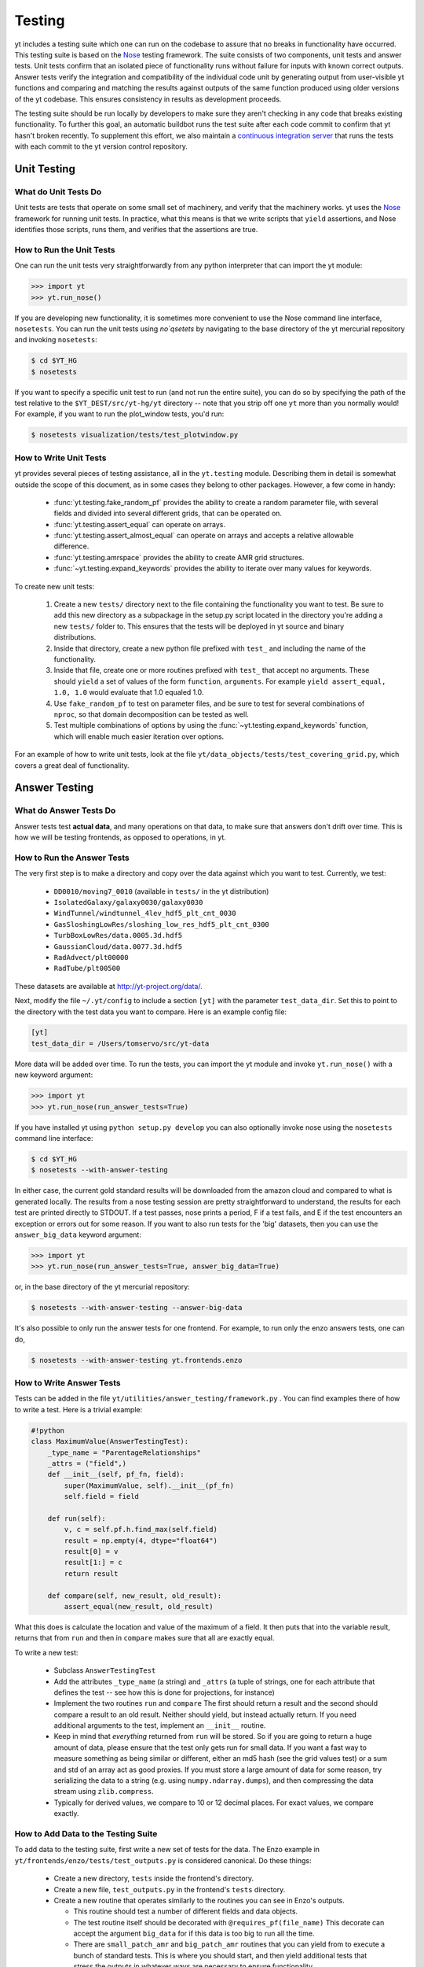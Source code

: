 .. _testing:

=======
Testing
=======

yt includes a testing suite which one can run on the codebase to assure that no
breaks in functionality have occurred.  This testing suite is based on the Nose_
testing framework.  The suite consists of two components, unit tests and answer
tests. Unit tests confirm that an isolated piece of functionality runs without
failure for inputs with known correct outputs.  Answer tests verify the
integration and compatibility of the individual code unit by generating output
from user-visible yt functions and comparing and matching the results against
outputs of the same function produced using older versions of the yt codebase.
This ensures consistency in results as development proceeds.

.. _nosetests:

The testing suite should be run locally by developers to make sure they aren't
checking in any code that breaks existing functionality.  To further this goal,
an automatic buildbot runs the test suite after each code commit to confirm
that yt hasn't broken recently.  To supplement this effort, we also maintain a
`continuous integration server <http://tests.yt-project.org>`_ that runs the
tests with each commit to the yt version control repository.

.. _unit_testing:

Unit Testing
------------

What do Unit Tests Do
^^^^^^^^^^^^^^^^^^^^^

Unit tests are tests that operate on some small set of machinery, and verify
that the machinery works.  yt uses the `Nose
<http://nose.readthedocs.org/en/latest/>`_ framework for running unit tests.
In practice, what this means is that we write scripts that ``yield``
assertions, and Nose identifies those scripts, runs them, and verifies that the
assertions are true.

How to Run the Unit Tests
^^^^^^^^^^^^^^^^^^^^^^^^^

One can run the unit tests very straightforwardly from any python interpreter
that can import the yt module:

.. code-block:: python

   >>> import yt
   >>> yt.run_nose()

If you are developing new functionality, it is sometimes more convenient to use
the Nose command line interface, ``nosetests``. You can run the unit tests
using `no`qsetets` by navigating to the base directory of the yt mercurial
repository and invoking ``nosetests``:

.. code-block:: bash

   $ cd $YT_HG
   $ nosetests

If you want to specify a specific unit test to run (and not run the entire
suite), you can do so by specifying the path of the test relative to the
``$YT_DEST/src/yt-hg/yt`` directory -- note that you strip off one ``yt`` more
than you normally would!  For example, if you want to run the
plot_window tests, you'd run:

.. code-block:: bash

   $ nosetests visualization/tests/test_plotwindow.py

How to Write Unit Tests
^^^^^^^^^^^^^^^^^^^^^^^

yt provides several pieces of testing assistance, all in the ``yt.testing``
module.  Describing them in detail is somewhat outside the scope of this
document, as in some cases they belong to other packages.  However, a few come
in handy:

 * :func:`yt.testing.fake_random_pf` provides the ability to create a random
   parameter file, with several fields and divided into several different
   grids, that can be operated on.
 * :func:`yt.testing.assert_equal` can operate on arrays.
 * :func:`yt.testing.assert_almost_equal` can operate on arrays and accepts a
   relative allowable difference.
 * :func:`yt.testing.amrspace` provides the ability to create AMR grid
   structures.
 * :func:`~yt.testing.expand_keywords` provides the ability to iterate over
   many values for keywords.

To create new unit tests:

 #. Create a new ``tests/`` directory next to the file containing the
    functionality you want to test.  Be sure to add this new directory as a
    subpackage in the setup.py script located in the directory you're adding a
    new ``tests/`` folder to.  This ensures that the tests will be deployed in
    yt source and binary distributions.
 #. Inside that directory, create a new python file prefixed with ``test_`` and
    including the name of the functionality.
 #. Inside that file, create one or more routines prefixed with ``test_`` that
    accept no arguments.  These should ``yield`` a set of values of the form
    ``function``, ``arguments``.  For example ``yield assert_equal, 1.0, 1.0``
    would evaluate that 1.0 equaled 1.0.
 #. Use ``fake_random_pf`` to test on parameter files, and be sure to test for
    several combinations of ``nproc``, so that domain decomposition can be
    tested as well.
 #. Test multiple combinations of options by using the
    :func:`~yt.testing.expand_keywords` function, which will enable much
    easier iteration over options.

For an example of how to write unit tests, look at the file
``yt/data_objects/tests/test_covering_grid.py``, which covers a great deal of
functionality.

.. _answer_testing:

Answer Testing
--------------

What do Answer Tests Do
^^^^^^^^^^^^^^^^^^^^^^^

Answer tests test **actual data**, and many operations on that data, to make
sure that answers don't drift over time.  This is how we will be testing
frontends, as opposed to operations, in yt.

.. _run_answer_testing:

How to Run the Answer Tests
^^^^^^^^^^^^^^^^^^^^^^^^^^^

The very first step is to make a directory and copy over the data against which
you want to test.  Currently, we test:

 * ``DD0010/moving7_0010`` (available in ``tests/`` in the yt distribution)
 * ``IsolatedGalaxy/galaxy0030/galaxy0030``
 * ``WindTunnel/windtunnel_4lev_hdf5_plt_cnt_0030``
 * ``GasSloshingLowRes/sloshing_low_res_hdf5_plt_cnt_0300``
 * ``TurbBoxLowRes/data.0005.3d.hdf5``
 * ``GaussianCloud/data.0077.3d.hdf5``
 * ``RadAdvect/plt00000``
 * ``RadTube/plt00500``

These datasets are available at http://yt-project.org/data/.

Next, modify the file ``~/.yt/config`` to include a section ``[yt]``
with the parameter ``test_data_dir``.  Set this to point to the
directory with the test data you want to compare.  Here is an example
config file:

.. code-block:: none

   [yt]
   test_data_dir = /Users/tomservo/src/yt-data

More data will be added over time.  To run the tests, you can import the yt
module and invoke ``yt.run_nose()`` with a new keyword argument:

__ run_answer_testing_

.. code-block:: python

   >>> import yt
   >>> yt.run_nose(run_answer_tests=True)

If you have installed yt using ``python setup.py develop`` you can also
optionally invoke nose using the ``nosetests`` command line interface:

.. code-block:: bash

   $ cd $YT_HG
   $ nosetests --with-answer-testing

In either case, the current gold standard results will be downloaded from the
amazon cloud and compared to what is generated locally.  The results from a
nose testing session are pretty straightforward to understand, the results for
each test are printed directly to STDOUT. If a test passes, nose prints a
period, F if a test fails, and E if the test encounters an exception or errors
out for some reason.  If you want to also run tests for the 'big' datasets,
then you can use the ``answer_big_data`` keyword argument:

.. code-block:: python

   >>> import yt
   >>> yt.run_nose(run_answer_tests=True, answer_big_data=True)

or, in the base directory of the yt mercurial repository:

.. code-block:: bash

   $ nosetests --with-answer-testing --answer-big-data

It's also possible to only run the answer tests for one frontend.  For example,
to run only the enzo answers tests, one can do,

.. code-block:: bash

   $ nosetests --with-answer-testing yt.frontends.enzo

How to Write Answer Tests
^^^^^^^^^^^^^^^^^^^^^^^^^

Tests can be added in the file ``yt/utilities/answer_testing/framework.py`` .
You can find examples there of how to write a test.  Here is a trivial example:

.. code-block:: python

   #!python
   class MaximumValue(AnswerTestingTest):
       _type_name = "ParentageRelationships"
       _attrs = ("field",)
       def __init__(self, pf_fn, field):
           super(MaximumValue, self).__init__(pf_fn)
           self.field = field

       def run(self):
           v, c = self.pf.h.find_max(self.field)
           result = np.empty(4, dtype="float64")
           result[0] = v
           result[1:] = c
           return result

       def compare(self, new_result, old_result):
           assert_equal(new_result, old_result)

What this does is calculate the location and value of the maximum of a
field.  It then puts that into the variable result, returns that from
``run`` and then in ``compare`` makes sure that all are exactly equal.

To write a new test:

 * Subclass ``AnswerTestingTest``
 * Add the attributes ``_type_name`` (a string) and ``_attrs``
   (a tuple of strings, one for each attribute that defines the test --
   see how this is done for projections, for instance)
 * Implement the two routines ``run`` and ``compare``  The first
   should return a result and the second should compare a result to an old
   result.  Neither should yield, but instead actually return.  If you need
   additional arguments to the test, implement an ``__init__`` routine.
 * Keep in mind that *everything* returned from ``run`` will be stored.  So if
   you are going to return a huge amount of data, please ensure that the test
   only gets run for small data.  If you want a fast way to measure something as
   being similar or different, either an md5 hash (see the grid values test) or
   a sum and std of an array act as good proxies.  If you must store a large
   amount of data for some reason, try serializing the data to a string
   (e.g. using ``numpy.ndarray.dumps``), and then compressing the data stream
   using ``zlib.compress``.
 * Typically for derived values, we compare to 10 or 12 decimal places.
   For exact values, we compare exactly.

How to Add Data to the Testing Suite
^^^^^^^^^^^^^^^^^^^^^^^^^^^^^^^^^^^^

To add data to the testing suite, first write a new set of tests for the data.
The Enzo example in ``yt/frontends/enzo/tests/test_outputs.py`` is
considered canonical.  Do these things:

 * Create a new directory, ``tests`` inside the frontend's directory.

 * Create a new file, ``test_outputs.py`` in the frontend's ``tests``
   directory.

 * Create a new routine that operates similarly to the routines you can see
   in Enzo's outputs.

   * This routine should test a number of different fields and data objects.

   * The test routine itself should be decorated with
     ``@requires_pf(file_name)``  This decorate can accept the argument
     ``big_data`` for if this data is too big to run all the time.

   * There are ``small_patch_amr`` and ``big_patch_amr`` routines that
     you can yield from to execute a bunch of standard tests.  This is where
     you should start, and then yield additional tests that stress the
     outputs in whatever ways are necessary to ensure functionality.

   * **All tests should be yielded!**

If you are adding to a frontend that has a few tests already, skip the first
two steps.

How to Upload Answers
^^^^^^^^^^^^^^^^^^^^^

To upload answers you can execute this command:

.. code-block:: bash

   $ nosetests --with-answer-testing frontends/enzo/ --answer-store --answer-name=whatever

The current version of the gold standard can be found in the variable
``_latest`` inside ``yt/utilities/answer_testing/framework.py``  As of
the time of this writing, it is ``gold007``  Note that the name of the
suite of results is now disconnected from the parameter file's name, so you
can upload multiple outputs with the same name and not collide.

To upload answers, you **must** have the package boto installed, and you
**must** have an Amazon key provided by Matt.  Contact Matt for these keys.
